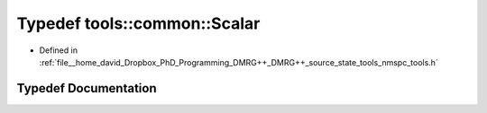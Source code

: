 .. _exhale_typedef_namespacetools_1_1common_1a42bb0a9f13f4c00ce0cff48cd503c9c1:

Typedef tools::common::Scalar
=============================

- Defined in :ref:`file__home_david_Dropbox_PhD_Programming_DMRG++_DMRG++_source_state_tools_nmspc_tools.h`


Typedef Documentation
---------------------


.. doxygentypedef:: tools::common::Scalar
